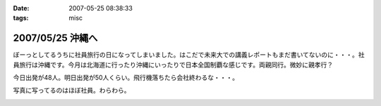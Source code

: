 :date: 2007-05-25 08:38:33
:tags: misc

=================
2007/05/25 沖縄へ
=================

ぼーっとしてるうちに社員旅行の日になってしまいました。はこだで未来大での講義レポートもまだ書いてないのに・・・。社員旅行は沖縄です。今月は北海道に行ったり沖縄にいったりで日本全国制覇な感じです。両親同行。微妙に親孝行？

今日出発が48人。明日出発が50人くらい。飛行機落ちたら会社終わるな・・・。

写真に写ってるのはほぼ社員。わらわら。

.. :extend type: text/html
.. :extend:



.. image:: 20070525_haneda.*
   :width: 33%

